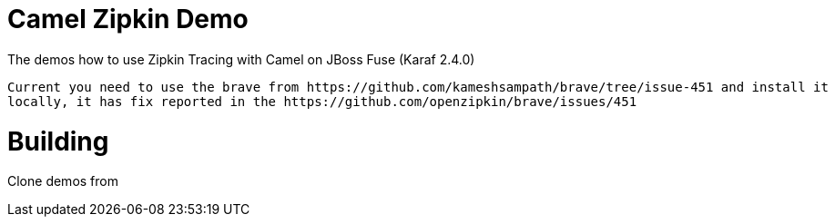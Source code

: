 = Camel Zipkin Demo

The demos how to use Zipkin Tracing with Camel on JBoss Fuse (Karaf 2.4.0)

[NOTE]
----
Current you need to use the brave from https://github.com/kameshsampath/brave/tree/issue-451 and install it
locally, it has fix reported in the https://github.com/openzipkin/brave/issues/451
----

= Building

Clone demos from 